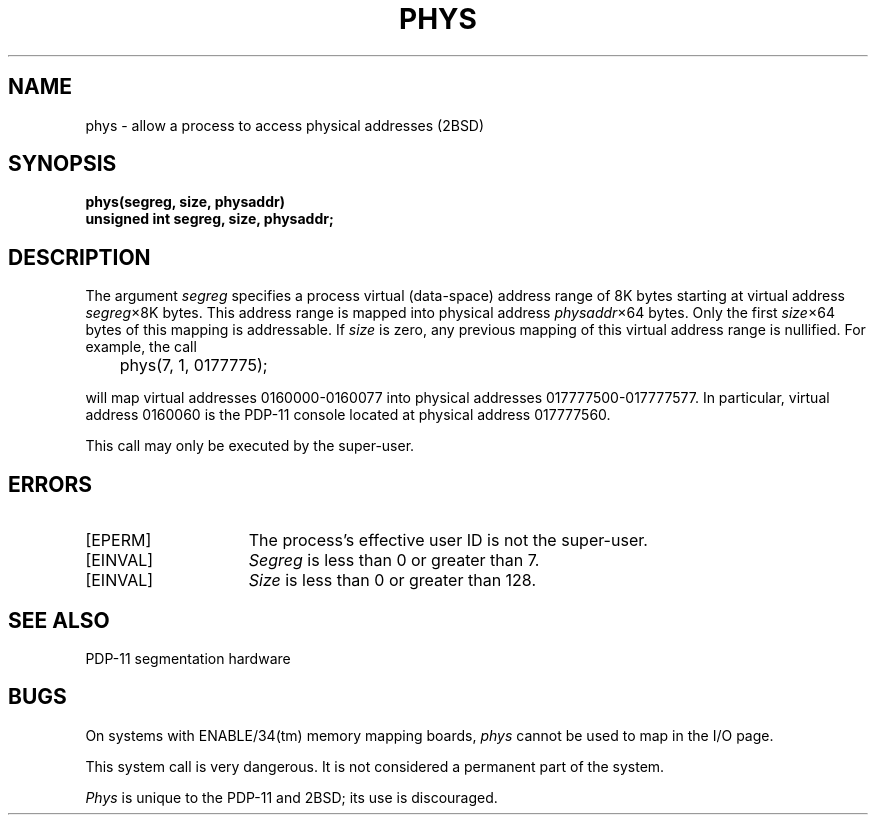.\" Copyright (c) 1983 Regents of the University of California.
.\" All rights reserved.  The Berkeley software License Agreement
.\" specifies the terms and conditions for redistribution.
.\"
.\"	@(#)phys.2	2.3 (Berkeley) 1/22/87
.\"
.TH PHYS 2 "January 22, 1987"
.UC 2
.SH NAME
phys \- allow a process to access physical addresses (2BSD)
.SH SYNOPSIS
.nf
.ft B
phys(segreg, size, physaddr)
unsigned int segreg, size, physaddr;
.fi
.ft R
.SH DESCRIPTION
The argument
.I segreg
specifies a process virtual (data-space) address
range of 8K bytes starting
at virtual address
.IR segreg \(mu8K
bytes.
This address range is mapped into
physical address
.IR physaddr \(mu64
bytes.
Only the first
.IR size \(mu64
bytes of this mapping is addressable.
If
.I size
is zero,
any previous mapping of this
virtual address range is nullified.
For example,
the call
.PP
	phys(7, 1, 0177775);
.PP
will map virtual addresses 0160000-0160077 into
physical addresses 017777500-017777577.
In particular,
virtual address 0160060 is the PDP-11 console
located at physical address 017777560.
.PP
This call may only be executed by the super-user.
.SH ERRORS
.TP 15
[EPERM]
The process's effective user ID is not the super-user.
.TP 15
[EINVAL]
.I Segreg
is less than 0 or greater than 7.
.TP 15
[EINVAL]
.I Size
is less than 0 or greater than 128.
.SH "SEE ALSO"
PDP-11 segmentation hardware
.SH BUGS
.PP
On systems with ENABLE/34(tm) memory mapping boards,
\fIphys\fP cannot be used to map in the I/O page.
.PP
This system call is very dangerous.
It is not considered
a permanent part of the system.
.PP
.I Phys
is unique to the PDP-11 and 2BSD; its use is discouraged.
